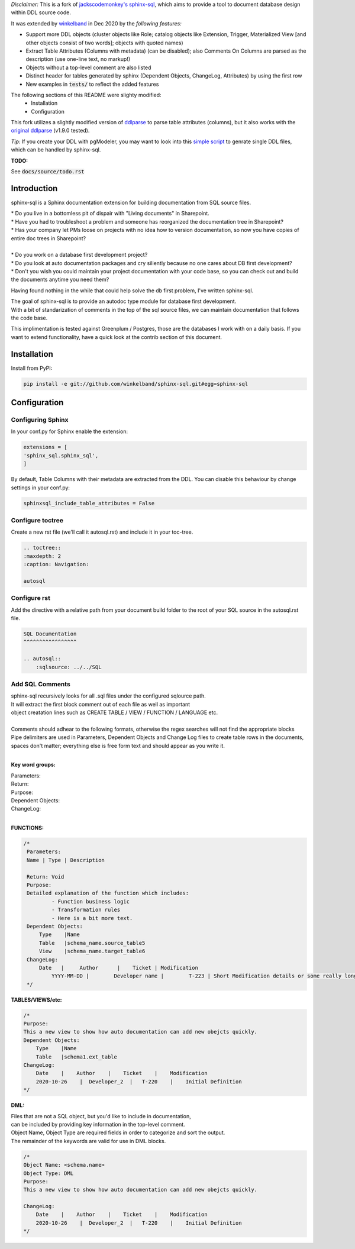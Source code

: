 *Disclaimer:*  
This is a fork of `jackscodemonkey's`_ `sphinx-sql`_,
which aims to provide a tool to document database design
within DDL source code.

It was extended by `winkelband`_ in Dec 2020 by the *following features:*

* Support more DDL objects (cluster objects like Role; catalog objects like Extension, Trigger, Materialized View [and other objects consist of two words]; objects with quoted names)
* Extract Table Attributes (Columns with metadata) (can be disabled); also Comments On Columns are parsed as the description (use one-line text, no markup!)
* Objects without a top-level comment are also listed
* Distinct header for tables generated by sphinx (Dependent Objects, ChangeLog, Attributes) by using the first row
* New examples in :code:`tests/` to reflect the added features

The following sections of this README were slighty modified:
    * Installation
    * Configuration

This fork utilizes a slightly modified version of `ddlparse`_ to parse table attributes (columns),
but it also works with the `original ddlparse`_ (v1.9.0 tested).

*Tip:* If you create your DDL with pgModeler,
you may want to look into this `simple script`_
to genrate single DDL files, which can be handled by sphinx-sql.

**TODO:**

See :code:`docs/source/todo.rst`


.. _jackscodemonkey's: https://github.com/jackscodemonkey
.. _winkelband: https://github.com/winkelband
.. _sphinx-sql: https://github.com/jackscodemonkey/sphinx-sql
.. _ddlparse: https://github.com/winkelband/ddlparse
.. _original ddlparse: https://github.com/shinichi-takii/ddlparse
.. _simple script: https://github.com/winkelband/ddlsplit

Introduction
^^^^^^^^^^^^

sphinx-sql is a Sphinx documentation extension for building documentation from SQL source files.

| * Do you live in a bottomless pit of dispair with "Living documents" in Sharepoint.
| * Have you had to troubleshoot a problem and someone has reorganized the documentation tree in Sharepoint?
| * Has your company let PMs loose on projects with no idea how to version documentation, so now you have copies of entire doc trees in Sharepoint?
|
| * Do you work on a database first development project?
| * Do you look at auto documentation packages and cry siliently because no one cares about DB first development?
| * Don't you wish you could maintain your project documentation with your code base, so you can check out and build the documents anytime you need them?

Having found nothing in the while that could help solve the db first problem, I've written sphinx-sql.

| The goal of sphinx-sql is to provide an autodoc type module for database first development.
| With a bit of standarization of comments in the top of the sql source files, we can maintain documentation that follows the code base.

This implimentation is tested against Greenplum / Postgres, those are the databases I work with on a daily basis.
If you want to extend functionality, have a quick look at the contrib section of this document.

Installation
^^^^^^^^^^^^

Install from PyPI:

.. code-block:: bash

    pip install -e git://github.com/winkelband/sphinx-sql.git#egg=sphinx-sql

Configuration
^^^^^^^^^^^^^

Configuring Sphinx
==================

In your conf.py for Sphinx enable the extension:

.. code-block:: python

    extensions = [
    'sphinx_sql.sphinx_sql',
    ]

By default, Table Columns with their metadata are extracted from the DDL.
You can disable this behaviour
by change settings in your conf.py:

.. code-block:: python

    sphinxsql_include_table_attributes = False

Configure toctree
=================

Create a new rst file (we'll call it autosql.rst) and include it in your toc-tree.

.. code-block:: RST

   .. toctree::
   :maxdepth: 2
   :caption: Navigation:

   autosql

Configure rst
=============

Add the directive with a relative path from your document build folder to the root of your SQL source in the autosql.rst file.

.. code-block:: RST

    SQL Documentation
    ^^^^^^^^^^^^^^^^^

    .. autosql::
        :sqlsource: ../../SQL

Add SQL Comments
================

| sphinx-sql recursively looks for all .sql files under the configured sqlource path.
| It will extract the first block comment out of each file as well as important
| object creatation lines such as CREATE TABLE / VIEW  / FUNCTION / LANGUAGE etc.
|
| Comments should adhear to the following formats, otherwise the regex searches will not find the appropriate blocks
| Pipe delimiters are used in Parameters, Dependent Objects and Change Log files to create table rows in the documents, spaces don't matter; everything else is free form text and should appear as you write it.
|

**Key word groups:**

| Parameters:
| Return:
| Purpose:
| Dependent Objects:
| ChangeLog:
|

**FUNCTIONS:**

.. code-block:: SQL

   /*
    Parameters:
    Name | Type | Description

    Return: Void
    Purpose:
    Detailed explanation of the function which includes:
            - Function business logic
            - Transformation rules
            - Here is a bit more text.
    Dependent Objects:
        Type    |Name
        Table   |schema_name.source_table5
        View    |schema_name.target_table6
    ChangeLog:
        Date   |     Author      |    Ticket | Modification
	    YYYY-MM-DD |	Developer name |	T-223 | Short Modification details or some really long text that will continue on.
    */

**TABLES/VIEWS/etc:**

.. code-block:: SQL

    /*
    Purpose:
    This a new view to show how auto documentation can add new obejcts quickly.
    Dependent Objects:
        Type    |Name
        Table   |schema1.ext_table
    ChangeLog:
        Date    |    Author    |    Ticket    |    Modification
        2020-10-26    |  Developer_2  |   T-220    |    Initial Definition
    */

**DML:**

| Files that are not a SQL object, but you'd like to include in documentation,
| can be included by providing key information in the top-level comment.
| Object Name, Object Type are required fields in order to categorize and sort the output.
| The remainder of the keywords are valid for use in DML blocks.

.. code-block:: SQL

    /*
    Object Name: <schema.name>
    Object Type: DML
    Purpose:
    This a new view to show how auto documentation can add new obejcts quickly.

    ChangeLog:
        Date    |    Author    |    Ticket    |    Modification
        2020-10-26    |  Developer_2  |   T-220    |    Initial Definition
    */
